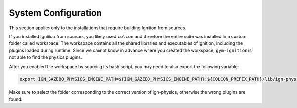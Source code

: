 System Configuration
********************

This section applies only to the installations that require building Ignition from sources.

If you installed Ignition from sources, you likely used ``colcon`` and therefore the entire suite was installed in a custom folder called workspace.
The workspace contains all the shared libraries and executables of Ignition, including the plugins loaded during runtime.
Since we cannot know in advance where you created the workspace, ``gym-ignition`` is not able to find the physics plugins.

After you enabled the workspace by sourcing its bash script, you may need to also export the following variable:

.. code-block:: bash

   export IGN_GAZEBO_PHYSICS_ENGINE_PATH=${IGN_GAZEBO_PHYSICS_ENGINE_PATH}:${COLCON_PREFIX_PATH}/lib/ign-physics-3/engine-plugins/

Make sure to select the folder corresponding to the correct version of ign-physics, otherwise the wrong plugins are found.

